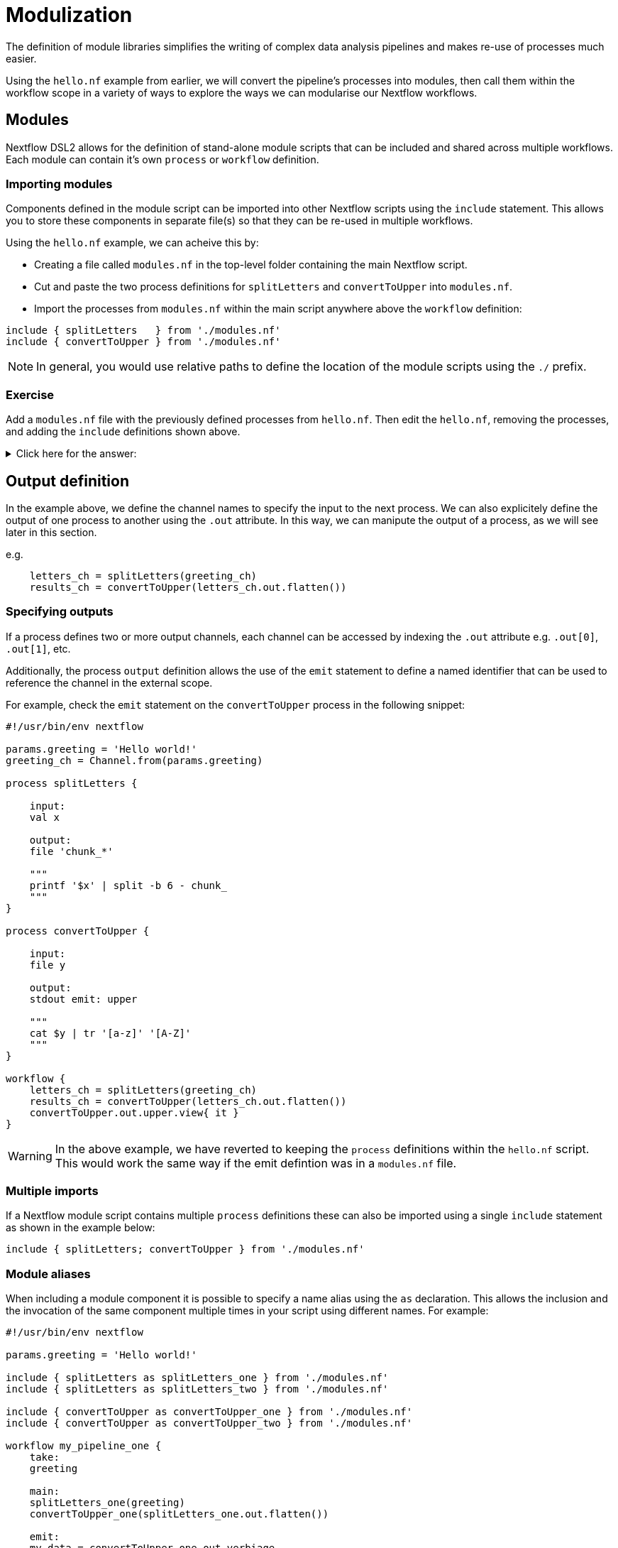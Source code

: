 = Modulization

The definition of module libraries simplifies the writing of complex data analysis pipelines and makes re-use of processes much easier.

Using the `hello.nf` example from earlier, we will convert the pipeline's processes into modules, then call them within the workflow scope in a variety of ways to explore the ways we can modularise our Nextflow workflows. 

== Modules

Nextflow DSL2 allows for the definition of stand-alone module scripts that can be included and shared across multiple workflows. Each module can contain it's own `process` or `workflow` definition.

=== Importing modules

Components defined in the module script can be imported into other Nextflow scripts using the `include` statement. This allows you to store these components in separate file(s) so that they can be re-used in multiple workflows.

Using the `hello.nf` example, we can acheive this by:

- Creating a file called `modules.nf` in the top-level folder containing the main Nextflow script.
- Cut and paste the two process definitions for `splitLetters` and `convertToUpper` into `modules.nf`.
- Import the processes from `modules.nf` within the main script anywhere above the `workflow` definition:

[source,nextflow,linenums]
----
include { splitLetters   } from './modules.nf'
include { convertToUpper } from './modules.nf'
----

NOTE: In general, you would use relative paths to define the location of the module scripts using the `./` prefix.

[discrete]
=== Exercise

Add a `modules.nf` file with the previously defined processes from `hello.nf`. Then edit the `hello.nf`, removing the processes, and adding the `include` definitions shown above.

.Click here for the answer:
[%collapsible]
====
The `hello.nf` script should look like this:
[source,nextflow,linenums]
----
#!/usr/bin/env nextflow

params.greeting  = 'Hello world!'
greeting_ch = Channel.from(params.greeting)

include { splitLetters   } from './modules.nf'
include { convertToUpper } from './modules.nf'

workflow{
    letters_ch = splitLetters(greeting_ch)
    results_ch = convertToUpper(letters_ch.flatten())
    results_ch.view{ it }
}
----

Then you should have this in the file `.modules.nf`:
[source,nextflow,linenums]
----
process splitLetters {

    input:
    val x

    output:
    file 'chunk_*'

    """
    printf '$x' | split -b 6 - chunk_
    """
}

process convertToUpper {

    input:
    file y

    output:
    stdout

    """
    cat $y | tr '[a-z]' '[A-Z]' 
    """
}
----
====

== Output definition

In the example above, we define the channel names to specify the input to the next process. We can also explicitely define the output of one process to another using the `.out` attribute. In this way, we can manipute the output of a process, as we will see later in this section.

e.g. 

[source,nextflow,linenums]
----
    letters_ch = splitLetters(greeting_ch)
    results_ch = convertToUpper(letters_ch.out.flatten())
----

=== Specifying outputs

If a process defines two or more output channels, each channel can be accessed by indexing the `.out` attribute e.g. `.out[0]`, `.out[1]`, etc.

Additionally, the process `output` definition allows the use of the `emit` statement to define a named identifier that can be used to reference the channel in the external scope. 

For example, check the `emit` statement on the `convertToUpper` process in the following snippet:

[source,nextflow,linenums]
----
#!/usr/bin/env nextflow

params.greeting = 'Hello world!'
greeting_ch = Channel.from(params.greeting)

process splitLetters {

    input:
    val x

    output:
    file 'chunk_*'

    """
    printf '$x' | split -b 6 - chunk_
    """
}

process convertToUpper {

    input:
    file y

    output:
    stdout emit: upper

    """
    cat $y | tr '[a-z]' '[A-Z]'
    """
}

workflow {
    letters_ch = splitLetters(greeting_ch)
    results_ch = convertToUpper(letters_ch.out.flatten())
    convertToUpper.out.upper.view{ it }
}
----

WARNING: In the above example, we have reverted to keeping the `process` definitions within the `hello.nf` script. This would work the same way if the emit defintion was in a `modules.nf` file.

=== Multiple imports

If a Nextflow module script contains multiple `process` definitions these can also be imported using a single `include` statement as shown in the example below:

[source,nextflow,linenums]
----
include { splitLetters; convertToUpper } from './modules.nf'
----

=== Module aliases

When including a module component it is possible to specify a name alias using the `as` declaration. This allows the inclusion and the invocation of the same component multiple times in your script using different names. For example:

[source,nextflow,linenums]
----
#!/usr/bin/env nextflow

params.greeting = 'Hello world!'

include { splitLetters as splitLetters_one } from './modules.nf'
include { splitLetters as splitLetters_two } from './modules.nf'

include { convertToUpper as convertToUpper_one } from './modules.nf'
include { convertToUpper as convertToUpper_two } from './modules.nf'

workflow my_pipeline_one {
    take:
    greeting

    main:
    splitLetters_one(greeting)
    convertToUpper_one(splitLetters_one.out.flatten())

    emit:
    my_data = convertToUpper_one.out.verbiage
}

workflow my_pipeline_two {
    take:
    greeting

    main:
    splitLetters_two(greeting)
    convertToUpper_two(splitLetters_two.out.flatten())

    emit:
    my_data = convertToUpper_two.out.verbiage
}

workflow {
    my_pipeline_one(Channel.from(params.greeting))
    my_pipeline_one.out.my_data.view()

    my_pipeline_two(Channel.from(params.greeting))
    my_pipeline_two.out.my_data.view()
}
----

=== Parameter scopes

A module script can define one or more parameters or custom functions using the same syntax as with any other Nextflow script. Using the minimal examples below: 

[discrete]
==== Module script (`./modules.nf`)

[source,nextflow,linenums]
----
params.foo = 'Hello'
params.bar = 'world!'

def sayHello() {
    println "$params.foo $params.bar"
}
----

[discrete]
==== Main script (`./main.nf`)

[source,nextflow,linenums]
----
#!/usr/bin/env nextflow

params.foo = 'Hola'
params.bar = 'mundo!'

include { sayHello } from './modules.nf'

workflow {
    sayHello()
}
----

Running `main.nf` should print:

[source,bash,linenums]
----
Hola mundo!
----

As highlighted above, the script will print `Hola mundo!` instead of `Hello world!` because parameters are inherited from the including context.

TIP: To avoid being ignored, pipeline parameters should be defined at the beginning of the script before any `include` declarations.

The `addParams` option can be used to extend the module parameters without affecting the external scope. For example:

[source,nextflow,linenums]
----
#!/usr/bin/env nextflow

params.foo = 'Hola'
params.bar = 'mundo!'

include { sayHello } from './modules.nf' addParams(foo: 'Ciao')

workflow {
    sayHello()
}
----

Executing the main script above should print:

[source,bash,linenums]
----
Ciao world!
----

=== Workflow definition

The `workflow` scope allows the definition of components that define the invocation of one or more processes and operators:

[source,nextflow,linenums]
----
workflow my_pipeline {
    splitLetters(greeting_ch)
    convertToUpper(splitLetters.out.flatten())
    convertToUpper.out.verbiage.view{ it }
}

workflow {
    my_pipeline()
}
----

For example, the snippet above defines a `workflow` named `my_pipeline`, that can be invoked via another `workflow` definition.

=== Workflow parameters

A workflow component can access any variable and parameter defined in the outer scope. In the running example, we can also access `params.greeting` directly within the `workflow` definition.

[source,nextflow,linenums]
----
workflow my_pipeline {
    splitLetters(Channel.from(params.greeting))
    convertToUpper(splitLetters.out.flatten())
    convertToUpper.out.verbiage.view{ it }
}

workflow {
    my_pipeline()
}
----

=== Workflow inputs

A `workflow` component can declare one or more input channels using the `take` statement. For example:

[source,nextflow,linenums]
----
workflow my_pipeline {
    take:
    greeting

    main:
    splitLetters(greeting)
    convertToUpper(splitLetters.out.flatten())
    convertToUpper.out.verbiage.view{ it }
}
----

IMPORTANT: When the `take` statement is used, the `workflow` definition needs to be declared within the `main` block.

The input for the `workflow` can then be specified as an argument:

[source,nextflow,linenums]
----
workflow {
    my_pipeline(Channel.from(params.greeting))
}
----

=== Workflow outputs

A `workflow` can declare one or more output channels using the `emit` statement. For example:

[source,nextflow,linenums]
----
workflow my_pipeline {
    take:
    greeting

    main:
    splitLetters(greeting)
    convertToUpper(splitLetters.out.flatten())

    emit:
    convertToUpper.out.verbiage
}

workflow {
    my_pipeline(Channel.from(params.greeting))
    my_pipeline.out.view()
}
----

As a result, we can use the `my_pipeline.out` notation to access the outputs of `my_pipeline` in the invoking `workflow`.

We can also declare named outputs within the `emit` block.

[source,nextflow,linenums]
----
workflow my_pipeline {
    take:
    greeting

    main:
    splitLetters(greeting)
    convertToUpper(splitLetters.out.flatten())

    emit:
    my_data = convertToUpper.out.verbiage
}

workflow {
    my_pipeline(Channel.from(params.greeting))
    my_pipeline.out.my_data.view()
}
----

The result of the above snippet can then be accessed using `my_pipeline.out.my_data`.

== DSL2 migration notes

To view a summary of the changes introduced when Nextflow migrated from DSL1 to DSL2 please refer to the https://www.nextflow.io/docs/latest/dsl2.html#dsl2-migration-notes[DSL2 migration notes] in the official Nextflow documentation.

